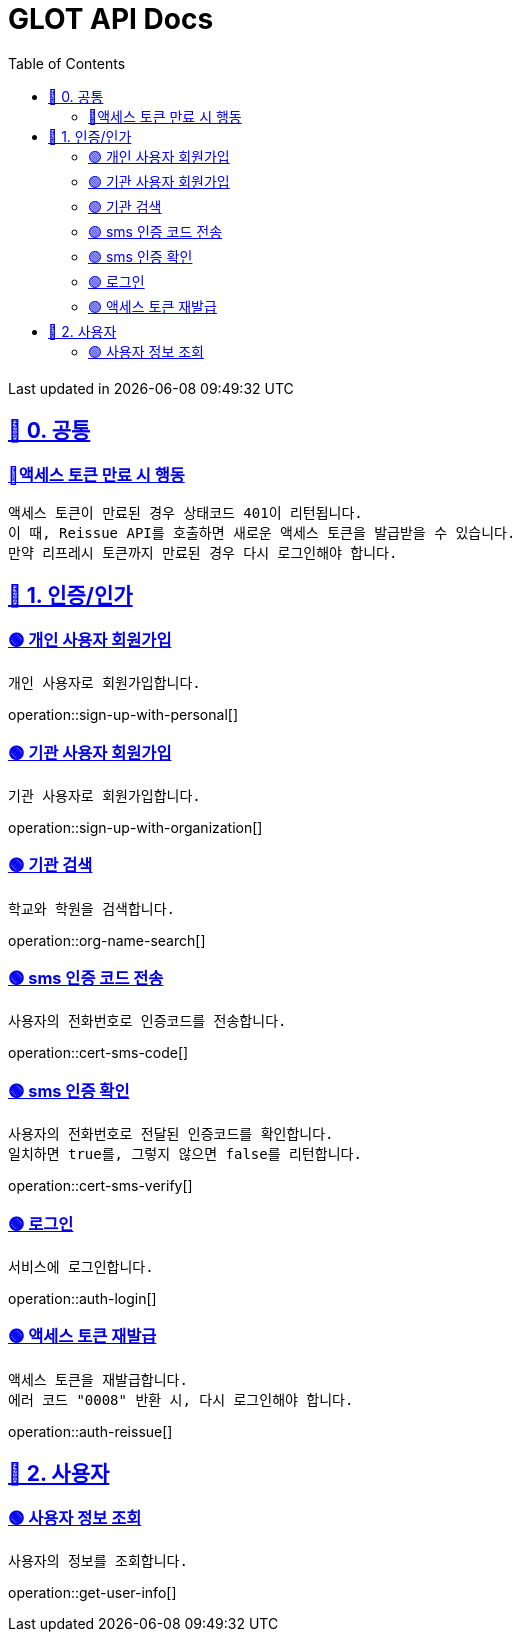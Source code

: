 ifndef::snippets[]
:snippets: {docdir}
endif::[]


= GLOT API Docs
:toc: left
:toclevels: 2
:sectlinks:
:doctype: book
:icons: font
:source-highlighter: highlight.js
:operation-curl-request-title: - - - - -
:operation-httpie-request-title: - - - - -

[.gray]#{last-update-label} in {docdatetime}#


//----------------------------------------------//

== 🐰 0. 공통

=== 🔵액세스 토큰 만료 시 행동
----
액세스 토큰이 만료된 경우 상태코드 401이 리턴됩니다.
이 때, Reissue API를 호출하면 새로운 액세스 토큰을 발급받을 수 있습니다.
만약 리프레시 토큰까지 만료된 경우 다시 로그인해야 합니다.
----

== 🦝 1. 인증/인가

=== 🟢 개인 사용자 회원가입
----
개인 사용자로 회원가입합니다.
----
operation::sign-up-with-personal[]

=== 🟢 기관 사용자 회원가입
----
기관 사용자로 회원가입합니다.
----
operation::sign-up-with-organization[]

=== 🟢 기관 검색
----
학교와 학원을 검색합니다.
----
operation::org-name-search[]

=== 🟢 sms 인증 코드 전송
----
사용자의 전화번호로 인증코드를 전송합니다.
----
operation::cert-sms-code[]

=== 🟢 sms 인증 확인
----
사용자의 전화번호로 전달된 인증코드를 확인합니다.
일치하면 true를, 그렇지 않으면 false를 리턴합니다.
----
operation::cert-sms-verify[]


=== 🟢 로그인
----
서비스에 로그인합니다.
----
operation::auth-login[]


=== 🟢 액세스 토큰 재발급
----
액세스 토큰을 재발급합니다.
에러 코드 "0008" 반환 시, 다시 로그인해야 합니다.
----
operation::auth-reissue[]

== 🦝 2. 사용자

=== 🟢 사용자 정보 조회
----
사용자의 정보를 조회합니다.
----
operation::get-user-info[]
